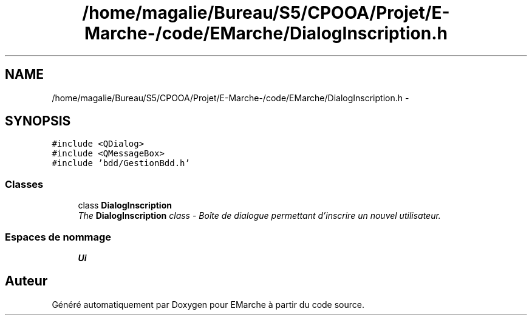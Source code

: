 .TH "/home/magalie/Bureau/S5/CPOOA/Projet/E-Marche-/code/EMarche/DialogInscription.h" 3 "Vendredi 18 Décembre 2015" "Version 6" "EMarche" \" -*- nroff -*-
.ad l
.nh
.SH NAME
/home/magalie/Bureau/S5/CPOOA/Projet/E-Marche-/code/EMarche/DialogInscription.h \- 
.SH SYNOPSIS
.br
.PP
\fC#include <QDialog>\fP
.br
\fC#include <QMessageBox>\fP
.br
\fC#include 'bdd/GestionBdd\&.h'\fP
.br

.SS "Classes"

.in +1c
.ti -1c
.RI "class \fBDialogInscription\fP"
.br
.RI "\fIThe \fBDialogInscription\fP class - Boîte de dialogue permettant d'inscrire un nouvel utilisateur\&. \fP"
.in -1c
.SS "Espaces de nommage"

.in +1c
.ti -1c
.RI "\fBUi\fP"
.br
.in -1c
.SH "Auteur"
.PP 
Généré automatiquement par Doxygen pour EMarche à partir du code source\&.
